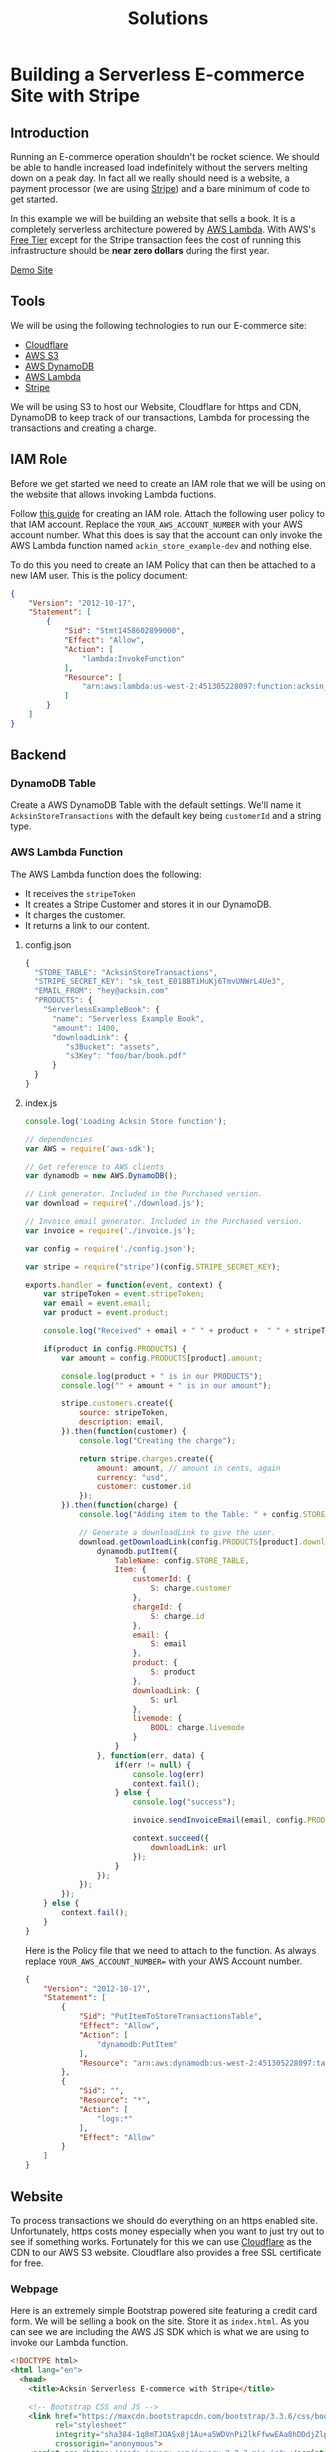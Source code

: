 #+TITLE: Solutions

* Building a Serverless E-commerce Site with Stripe
  :PROPERTIES:
  :FILENAME: source/solutions/serverless-ecommerce-with-stripe.html.erb
  :LAYOUT:   docs
  :END:

** Introduction

   Running an E-commerce operation shouldn't be rocket science. We should
   be able to handle increased load indefinitely without the servers
   melting down on a peak day. In fact all we really should need is a
   website, a payment processor (we are using [[https://stripe.com][Stripe]]) and a bare minimum
   of code to get started.

   In this example we will be building an website that sells a book.  It
   is a completely serverless architecture powered by [[https://aws.amazon.com/lambda/][AWS Lambda]]. With
   AWS's [[https://aws.amazon.com/free/][Free Tier]] except for the Stripe transaction fees the cost of
   running this infrastructure should be *near zero dollars* during the
   first year.

   #+BEGIN_HTML
<a class="btn btn-primary" href="/examples/serverless-ecommerce/www/">Demo Site</a>
   #+END_HTML

** Tools

   We will be using the following technologies to run our E-commerce
   site:

   - [[https://www.cloudflare.com][Cloudflare]]
   - [[https://aws.amazon.com/s3/][AWS S3]]
   - [[https://aws.amazon.com/dynamodb/][AWS DynamoDB]]
   - [[https://aws.amazon.com/lambda/][AWS Lambda]]
   - [[https://stripe.com][Stripe]]

   We will be using S3 to host our Website, Cloudflare for https and CDN,
   DynamoDB to keep track of our transactions, Lambda for processing the
   transactions and creating a charge.

** IAM Role

   Before we get started we need to create an IAM role that we will be
   using on the website that allows invoking Lambda fuctions.

   Follow [[http://docs.aws.amazon.com/IAM/latest/UserGuide/id_users_create.html][this guide]] for creating an IAM role. Attach the following user
   policy to that IAM account. Replace the =YOUR_AWS_ACCOUNT_NUMBER= with
   your AWS account number. What this does is say that the account can
   only invoke the AWS Lambda function named =ackin_store_example-dev=
   and nothing else.

   To do this you need to create an IAM Policy that can then be attached
   to a new IAM user. This is the policy document:

   #+begin_src json
{
    "Version": "2012-10-17",
    "Statement": [
        {
            "Sid": "Stmt1458602899000",
            "Effect": "Allow",
            "Action": [
                "lambda:InvokeFunction"
            ],
            "Resource": [
                "arn:aws:lambda:us-west-2:451305228097:function:acksin_store_example-dev"
            ]
        }
    ]
}
   #+end_src

** Backend

*** DynamoDB Table

    Create a AWS DynamoDB Table with the default settings. We'll name it
    =AcksinStoreTransactions= with the default key being =customerId= and
    a string type.

*** AWS Lambda Function

    The AWS Lambda function does the following:

    - It receives the =stripeToken=
    - It creates a Stripe Customer and stores it in our DynamoDB.
    - It charges the customer.
    - It returns a link to our content.

**** config.json

     #+begin_src js :tangle source/examples/serverless-ecommerce/config.json.example
{
  "STORE_TABLE": "AcksinStoreTransactions",
  "STRIPE_SECRET_KEY": "sk_test_E018BTiHuKj6TmvUNWrL4Ue3",
  "EMAIL_FROM": "hey@acksin.com"
  "PRODUCTS": {
    "ServerlessExampleBook": {
      "name": "Serverless Example Book",
      "amount": 1400,
      "downloadLink": {
         "s3Bucket": "assets",
         "s3Key": "foo/bar/book.pdf"
      }
  }
}
     #+end_src

**** index.js

     #+begin_src js :tangle source/examples/serverless-ecommerce/index.js
       console.log('Loading Acksin Store function');

       // dependencies
       var AWS = require('aws-sdk');

       // Get reference to AWS clients
       var dynamodb = new AWS.DynamoDB();

       // Link generator. Included in the Purchased version.
       var download = require('./download.js');

       // Invoice email generator. Included in the Purchased version.
       var invoice = require('./invoice.js');

       var config = require('./config.json');

       var stripe = require("stripe")(config.STRIPE_SECRET_KEY);

       exports.handler = function(event, context) {
           var stripeToken = event.stripeToken;
           var email = event.email;
           var product = event.product;

           console.log("Received" + email + " " + product +  " " + stripeToken);

           if(product in config.PRODUCTS) {
               var amount = config.PRODUCTS[product].amount;

               console.log(product + " is in our PRODUCTS");
               console.log("" + amount + " is in our amount");

               stripe.customers.create({
                   source: stripeToken,
                   description: email,
               }).then(function(customer) {
                   console.log("Creating the charge");

                   return stripe.charges.create({
                       amount: amount, // amount in cents, again
                       currency: "usd",
                       customer: customer.id
                   });
               }).then(function(charge) {
                   console.log("Adding item to the Table: " + config.STORE_TABLE);

                   // Generate a downloadLink to give the user.
                   download.getDownloadLink(config.PRODUCTS[product].downloadLink, function(err, url) {
                       dynamodb.putItem({
                           TableName: config.STORE_TABLE,
                           Item: {
                               customerId: {
                                   S: charge.customer
                               },
                               chargeId: {
                                   S: charge.id
                               },
                               email: {
                                   S: email
                               },
                               product: {
                                   S: product
                               },
                               downloadLink: {
                                   S: url
                               },
                               livemode: {
                                   BOOL: charge.livemode
                               }
                           }
                       }, function(err, data) {
                           if(err != null) {
                               console.log(err)
                               context.fail();
                           } else {
                               console.log("success");

                               invoice.sendInvoiceEmail(email, config.PRODUCTS[product], downloadLink);

                               context.succeed({
                                   downloadLink: url
                               });
                           }
                       });
                   });
               });
           } else {
               context.fail();
           }
       }

     #+end_src


     #+begin_src js :tangle source/examples/serverless-ecommerce/download.js :exports none
  var AWS = require('aws-sdk');

  var s3 = new AWS.S3();

  exports.getDownloadLink = function(existingLink, fn) {
      var params = {
          Bucket: existingLink.s3Bucket,
          Key: existingLink.s3Key,
          Expires: 259200 // 3 day link.
      };

      s3.getSignedUrl('putObject', params, fn);
  }
     #+end_src

     #+begin_src js :tangle source/examples/serverless-ecommerce/invoice.js :exports none
       var AWS = require('aws-sdk');

       var ses = new AWS.SES();

       exports.sendInvoiceEmail = function(email, product, downloadLink) {
           ses.sendEmail({
               Source: config.FROM_EMAIL,
               Destination: {
                   ToAddresses: [
                       email
                   ],
                   BccAddresses: [
                       config.FROM_EMAIL
                   ]
               },
               Message: {
                   Subject: {
                       Data: "Acksin Purchase Confirmation"
                   },
                   Body: {
                       // Html: {
                       //     Data: '<html><head>'
                       //         + '<meta http-equiv="Content-Type" content="text/html; charset=UTF-8" />'
                       //         + '<title>Acksin Purchase Confirmation</title>'cksin
                       //         + '</head><body>'
                       //         + 'Please <a href="' + verificationLink + '">click here to verify your email address</a> or copy & paste the following link in a browser:'
                       //         + '<br><br>'
                       //         + '<a href="' + verificationLink + '">' + verificationLink + '</a>'
                       //         + '</body></html>'
                       Text: {
                           Data: "Acksin Purchase Confirmation\n"
                               + ""
                               + "Product: " + product.name
                               + "\n"
                               + "Amount Billed: " + product.amount / 100.0
                               + "\n"
                               + "Download Link: " + downloadLink
                               + "\n\n\n"
                               + "Thank You.\n\n"
                               + "Acksin Team"
                       }
                   }
               }
           }, function(err, data) {
               if(err) {
                   console.log(err, err.stack); // an error occurred
               } else {
                   console.log(data);           // successful response
               }
           });
       }


     #+end_src


     Here is the Policy file that we need to attach to the function. As
     always replace =YOUR_AWS_ACCOUNT_NUMBER== with your AWS Account
     number.

     #+begin_src json :tangle source/examples/serverless-ecommerce/AcksinStoreExamplePolicy.json
{
    "Version": "2012-10-17",
    "Statement": [
        {
            "Sid": "PutItemToStoreTransactionsTable",
            "Effect": "Allow",
            "Action": [
                "dynamodb:PutItem"
            ],
            "Resource": "arn:aws:dynamodb:us-west-2:451305228097:table/AcksinStoreTransactions"
        },
        {
            "Sid": "",
            "Resource": "*",
            "Action": [
                "logs:*"
            ],
            "Effect": "Allow"
        }
    ]
}
     #+end_src


** Website

   To process transactions we should do everything on an https enabled
   site. Unfortunately, https costs money especially when you want to
   just try out to see if something works. Fortunately for this we can
   use [[https://www.cloudflare.com/ssl/][Cloudflare]] as the CDN to our AWS S3 website. Cloudflare also
   provides a free SSL certificate for free.

*** Webpage

    Here is an extremely simple Bootstrap powered site featuring a credit
    card form. We will be selling a book on the site. Store it as
    =index.html=. As you can see we are including the AWS JS SDK which is
    what we are using to invoke our Lambda function.

    #+begin_src html :tangle source/examples/serverless-ecommerce/www/index.html
  <!DOCTYPE html>
  <html lang="en">
    <head>
      <title>Acksin Serverless E-commerce with Stripe</title>

      <!-- Bootstrap CSS and JS -->
      <link href="https://maxcdn.bootstrapcdn.com/bootstrap/3.3.6/css/bootstrap.min.css"
            rel="stylesheet"
            integrity="sha384-1q8mTJOASx8j1Au+a5WDVnPi2lkFfwwEAa8hDDdjZlpLegxhjVME1fgjWPGmkzs7"
            crossorigin="anonymous">
      <script src="https://code.jquery.com/jquery-2.2.3.min.js"></script>
      <script src="https://maxcdn.bootstrapcdn.com/bootstrap/3.3.6/js/bootstrap.min.js"
              integrity="sha384-0mSbJDEHialfmuBBQP6A4Qrprq5OVfW37PRR3j5ELqxss1yVqOtnepnHVP9aJ7xS"
              crossorigin="anonymous"></script>

      <!-- Include the AWS JS Library -->
      <script src="https://sdk.amazonaws.com/js/aws-sdk-2.3.3.min.js"></script>
      <!-- Include the Stripe JS Library -->
      <script type="text/javascript" src="https://js.stripe.com/v2/"></script>

      <script src="./js/serverless-ecommerce.js"></script>
    </head>

    <body>
      <div class="container">
        <div class="row">
          <div class="col-md-8">
            <h1>Acksin DevOps Book Example</h1>
            <p>This is an example DevOps book that you can probably
              buy if we had written it. It is priced at <b>$14.00</b>
              and we expect to get a link back to download it when
              it's done. You can test the form
              with <a href="https://stripe.com/docs/testing">these
                numbers</a>.</p>

            <p>
              <form action="" method="POST" id="payment-form">
                <!-- We will be checking for this in the function -->
                <input type="hidden" name="product" value="ServerlessExampleBook" />
                <input type="hidden" name="amount" value="1400" />

                <div class="form-group">
                  <label>
                    <label>Email</label>
                    <input type="email" name="email" value="" class="form-control"  />
                  </label>
                </div>

                <label class="payment-errors"></label>

                <div class="form-group">
                  <label>
                    <label>Card Number</label>
                    <input type="text" size="20" data-stripe="number"  class="form-control" />
                  </label>
                </div>

                <div class="form-group">
                  <label>
                    <label>CVC</label>
                    <input type="text" size="4" data-stripe="cvc" class="form-control" />
                  </label>
                </div>

                <div class="form-group input-group">
                  <label>Expiration (MM/YYYY)</label>
                  <br>
                  <input type="text" size="2" data-stripe="exp-month" />
                  <span> / </span>
                  <input type="text" size="4" data-stripe="exp-year" />
                </div>

                <button type="submit" class="btn btn-primary">Submit Payment</button>
              </form>
            </p>
          </div>

          <div id="download-link"></div>
        </div>
      </div>
      <!-- /.container -->
    </body>
  </html>
    #+end_src

*** JavaScript

    Here is the corresponding JavaScript for the site. Store it as
    =js/config.js= and =js/serverless-ecommerce.js=. Get the security
    credentials from the user you generated and fill in the region that
    you hosted your AWS Lambda in. Also get your Stripe key and fill it
    in.


**** js/config.js

     #+begin_src js :tangle source/examples/serverless-ecommerce/www/js/serverless-ecommerce.js
  AWS.config = new AWS.Config({
      accessKeyId: 'AKIAI7WASESAC5ZKUXIQ',  // Change to your ACCESS_KEY_FOR_IAM_USER
      secretAccessKey: 'PAFLB4/2TWTR+U//+WTRkLMA+sdlFvn/U1OOsEKI', // Change to your SECRET_KEY_FOR_IAM_USER
      region: 'us-west-2'
  });

  Stripe.setPublishableKey('pk_test_Wl3qsnArSjA9CLXwp8IKPTVm'); // Get a Stripe API key.

  var PurchaseLambdaFunction = 'acksin_store_example-dev';
     #+end_src

**** js/serverless-ecommerce.js

     #+begin_src js :tangle source/examples/serverless-ecommerce/www/js/serverless-ecommerce.js
  $(document).ready(function() {
      $("#payment-form").submit(function() {
          var $form = $(this);

          // Disable the submit button to prevent repeated clicks
          $form.find('button').prop('disabled', true);

          Stripe.card.createToken($form, function(status, response) {
              var $form = $('#payment-form');

              if (response.error) {
                  // Show the errors on the form
                  $form.find('.payment-errors').text(response.error.message);
                  $form.find('button').prop('disabled', false);
              } else {
                  // response contains id and card, which contains additional card details
                  var token = response.id;
                  // Insert the token into the form so it gets submitted to the server
                  $form.append($('<input type="hidden" name="stripeToken" />').val(token));

                  var data = {};
                  $form.serializeArray().map(function(x) {
                      data[x.name] = x.value;
                  });

                  var lambda = new AWS.Lambda();
                  lambda.invoke({
                      FunctionName: PurchaseLambdaFunction,
                      Payload: JSON.stringify(data)
                  }, function(err, data) {
                      if (err) {
                          console.log(err, err.stack);
                      } else {
                          var output = JSON.parse(data.Payload);
                          if (output != null && output.downloadLink) {
                              $("#download-link").html("Download the file at " + output.downloadLink);
                          } else {
                              $("#download-link").html("Purchase Failed");
                          }
                      }
                  });
              }
          });

          // Prevent the form from submitting with the default action
          return false;
      })
  })
     #+end_src


     #+begin_src js :tangle source/examples/serverless-ecommerce/www/angular2/purchase-form.ts
       import {Component, Input} from 'angular2/core';

       declare var Stripe: any;

       class class PurchaseForm {
           constructor(
               public email: string,
               public product: string,
               public stripeToken: string
           ) { }
       }

       interface Product {
           key: string;
           name: string;
           amount: string;
       }

       @Component({
           selector: 'acksin-purchase',
           template: `
       <div [hidden]="paymentFormHidden">
          <form action="" method="POST" id="payment-form">
            <!-- We will be checking for this in the function -->

            <div class="form-group">
              <label>Product</label>
              <div *ngFor="#i of purchaseChoices">
                <input type="radio" name="product" (click)="updateProduct(i.key)" /> {{i.name}} - \${{i.amount}}
              </div>
            </div>

            <div class="form-group">
              <label>
                <label>Email</label>
                <input type="email" name="email" value="" class="form-control" [(ngModel)]="purchaseForm.email" />
              </label>
            </div>

            <div class="form-group">
              <label>
                <label>Card Number</label>
                <input type="text" size="20" data-stripe="number"  class="form-control" [(ngModel)]="cardNumber" />
              </label>
            </div>

            <div class="form-group">
              <label>
                <label>CVC</label>
                <input type="text" size="4" data-stripe="cvc" class="form-control"  [(ngModel)]="cvc" />
              </label>
            </div>

            <div class="form-group input-group">
              <label>Expiration (MM/YYYY)</label>
              <br>
              <input type="text" size="2" data-stripe="exp-month"  [(ngModel)]="expMonth" />
              <span> / </span>
              <input type="text" size="4" data-stripe="exp-year"  [(ngModel)]="expYear" />
            </div>

            <div class="form-group">
            <label class="payment-errors">{{paymentErrors}}</label>
            </div>

            <button (click)="submit()" [disabled]="disabledForm" type="submit" class="btn btn-success">Purchase</button>
          </form>
        </div>

        <div [(hidden)]="downloadBoxHidden">
          <a [(href)]="downloadLink">Download</a>
        </div>

        <p>{{response}}</p>`
        })
       export class AcksinPurchase {
           // Modify this to create more produts.
           products: { [id: string]: Product[]; } = {
               "acksinStore": [
                   { key: "AcksinStoreSingleSite", name: "Single Site License", amount: "39" },
                   { key: "AcksinSiteMultiStore", name: "Multi Site License", amount: "99"  }
               ]
           };

           paymentFormHidden: bool = false;
           downloadBoxHidden: bool = true;
           disabledForm: bool = false;


           downloadLink: string = '';
           response: string = '';
           paymentErrors: string = '';

           cardNumber: string;
           cvc: string;
           expMonth: number;
           expYear: number;
           purchaseForm = new PurchaseForm();

           purchaseChoices: string[];

           constructor() {
               this.purchaseChoices = this.products[purchaseProduct];
           }


           updateProduct(product):void {
               console.log(product);
               this.purchaseForm.product = product;
           }

           submit() {
               var that = this;

               // Google Analytics  Event.
               // ga('send', 'event', 'Purchase', this.product, 'Purchase' + this.product + 'Email');

               console.log(JSON.stringify({
                   number: that.cardNumber,
                   cvc: that.cvc,
                   exp_month: that.expMonth,
                   exp_year: that.expYear
               }));


               that.disabledForm = true;

               Stripe.card.createToken({
                   number: that.cardNumber,
                   cvc: that.cvc,
                   exp_month: that.expMonth,
                   exp_year: that.expYear
               }, this.stripeHandler.bind(this));
           }


           stripeHandler(status, response):void {
               if (response.error) {
                   this.paymentErrors = response.error.message;
               } else {
                   this.purchaseForm.stripeToken = response.id;

                   console.log("Purchase Form:" + JSON.stringify(this.purchaseForm));

                   let lambda = new AWS.Lambda();
                   lambda.invoke({
                       FunctionName: PurchaseLambdaFunction,
                       Payload: JSON.stringify(this.purchaseForm)
                   }, this.lambdaHandler.bind(this));
               }
           }

           lambdaHandler(err, data):void {
               if (err) {
                   console.log(err, err.stack);
               } else {
                   var output = JSON.parse(data.Payload);
                   console.log(data.Payload)

                   if (output != null && output.downloadLink) {
                       this.paymentFormHidden = true;
                       this.downloadBoxHidden = false;
                       this.downloadLink = output.downloadLink;
                   } else {
                       this.response = "Purchase Failed";
                       this.disabledForm = false;
                   }
               }
           }
       }
     #+end_src

** Download

   Download this solution and get email support for *$39*.

   Included:

   - AWS Lambda code and policy
   - AngularJS 2 Code
   - jQuery Code
   - download.js and invoice.js for generating download links and sending invoice emails.
   - Email Support.

   #+BEGIN_HTML
   <script src="https://gumroad.com/js/gumroad.js"></script>
<a class="gumroad-button" href="https://gum.co/dFyhf?wanted=true" target="_blank">Buy this Solution</a>
   #+END_HTML
